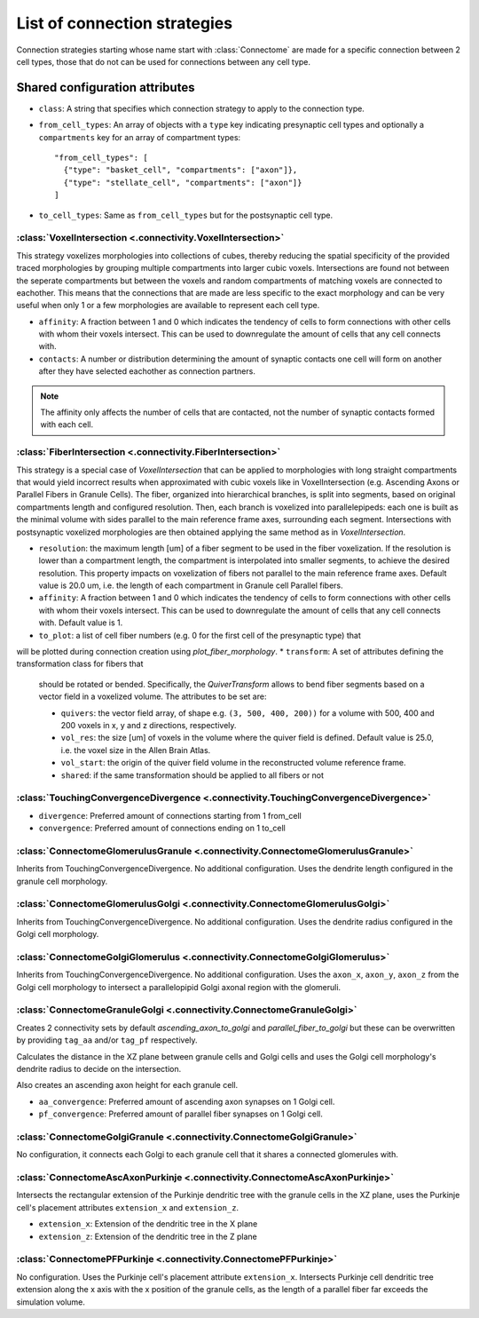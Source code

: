 #############################
List of connection strategies
#############################

Connection strategies starting whose name start with :class:`Connectome` are made for a
specific connection between 2 cell types, those that do not can be used for connections
between any cell type.

Shared configuration attributes
-------------------------------

* ``class``: A string that specifies which connection strategy to apply to the connection
  type.
* ``from_cell_types``: An array of objects with a ``type`` key indicating presynaptic
  cell types and optionally a ``compartments`` key for an array of compartment types::

    "from_cell_types": [
      {"type": "basket_cell", "compartments": ["axon"]},
      {"type": "stellate_cell", "compartments": ["axon"]}
    ]

* ``to_cell_types``: Same as ``from_cell_types`` but for the postsynaptic cell type.

:class:`VoxelIntersection <.connectivity.VoxelIntersection>`
=====================================================================

This strategy voxelizes morphologies into collections of cubes, thereby reducing the
spatial specificity of the provided traced morphologies by grouping multiple compartments
into larger cubic voxels. Intersections are found not between the seperate compartments
but between the voxels and random compartments of matching voxels are connected to eachother.
This means that the connections that are made are less specific to the exact morphology
and can be very useful when only 1 or a few morphologies are available to represent each
cell type.

* ``affinity``: A fraction between 1 and 0 which indicates the tendency of cells to form
  connections with other cells with whom their voxels intersect. This can be used to
  downregulate the amount of cells that any cell connects with.
* ``contacts``: A number or distribution determining the amount of synaptic contacts one
  cell will form on another after they have selected eachother as connection partners.

.. note::
  The affinity only affects the number of cells that are contacted, not the number of
  synaptic contacts formed with each cell.

:class:`FiberIntersection <.connectivity.FiberIntersection>`
=====================================================================

This strategy is a special case of `VoxelIntersection` that can be applied to morphologies
with long straight compartments that would yield incorrect results when approximated with
cubic voxels like in VoxelIntersection (e.g. Ascending Axons or Parallel Fibers in Granule
Cells). The fiber, organized into hierarchical branches, is split into segments, based on
original compartments length and configured resolution. Then, each branch is voxelized
into parallelepipeds: each one is built as the minimal volume with sides parallel to the
main reference frame axes, surrounding each segment. Intersections with postsynaptic
voxelized morphologies are then obtained applying the same method as in
`VoxelIntersection`.

* ``resolution``: the maximum length [um] of a fiber segment to be used in the fiber
  voxelization. If the resolution is lower than a compartment length, the compartment is
  interpolated into smaller segments, to achieve the desired resolution. This property
  impacts on voxelization of fibers not parallel to the main reference frame axes. Default
  value is 20.0 um, i.e. the length of each compartment in Granule cell Parallel fibers.
* ``affinity``: A fraction between 1 and 0 which indicates the tendency of cells to form
  connections with other cells with whom their voxels intersect. This can be used to
  downregulate the amount of cells that any cell connects with. Default value is 1.
* ``to_plot``: a list of cell fiber numbers (e.g. 0 for the first cell of the presynaptic type) that
will be plotted during connection creation using `plot_fiber_morphology`.
* ``transform``: A set of attributes defining the transformation class for fibers that
  should be rotated or bended. Specifically, the `QuiverTransform` allows to bend fiber
  segments based on a vector field in a voxelized volume. The attributes to be set are:

  * ``quivers``: the vector field array, of shape e.g. ``(3, 500, 400, 200))`` for
    a volume with 500, 400 and 200 voxels in x, y and z directions, respectively.
  * ``vol_res``: the size [um] of voxels in the volume where the quiver field is defined.
    Default value is 25.0, i.e. the voxel size in the Allen Brain Atlas.
  * ``vol_start``: the origin of the quiver field volume in the reconstructed volume reference frame.
  * ``shared``: if the same transformation should be applied to all fibers or not


:class:`TouchingConvergenceDivergence <.connectivity.TouchingConvergenceDivergence>`
====================================================================================

* ``divergence``: Preferred amount of connections starting from 1 from_cell
* ``convergence``: Preferred amount of connections ending on 1 to_cell

:class:`ConnectomeGlomerulusGranule <.connectivity.ConnectomeGlomerulusGranule>`
================================================================================

Inherits from TouchingConvergenceDivergence. No additional configuration.
Uses the dendrite length configured in the granule cell morphology.

:class:`ConnectomeGlomerulusGolgi <.connectivity.ConnectomeGlomerulusGolgi>`
============================================================================

Inherits from TouchingConvergenceDivergence. No additional configuration.
Uses the dendrite radius configured in the Golgi cell morphology.

:class:`ConnectomeGolgiGlomerulus <.connectivity.ConnectomeGolgiGlomerulus>`
============================================================================

Inherits from TouchingConvergenceDivergence. No additional configuration.
Uses the ``axon_x``, ``axon_y``, ``axon_z`` from the Golgi cell morphology
to intersect a parallelopipid Golgi axonal region with the glomeruli.

:class:`ConnectomeGranuleGolgi <.connectivity.ConnectomeGranuleGolgi>`
======================================================================

Creates 2 connectivity sets by default *ascending_axon_to_golgi* and
*parallel_fiber_to_golgi* but these can be overwritten by providing ``tag_aa``
and/or ``tag_pf`` respectively.

Calculates the distance in the XZ plane between granule cells and Golgi cells and
uses the Golgi cell morphology's dendrite radius to decide on the intersection.

Also creates an ascending axon height for each granule cell.

* ``aa_convergence``: Preferred amount of ascending axon synapses on 1 Golgi cell.
* ``pf_convergence``: Preferred amount of parallel fiber synapses on 1 Golgi cell.

:class:`ConnectomeGolgiGranule <.connectivity.ConnectomeGolgiGranule>`
======================================================================

No configuration, it connects each Golgi to each granule cell that it shares a
connected glomerules with.

:class:`ConnectomeAscAxonPurkinje <.connectivity.ConnectomeAscAxonPurkinje>`
============================================================================

Intersects the rectangular extension of the Purkinje dendritic tree with the granule
cells in the XZ plane, uses the Purkinje cell's placement attributes ``extension_x``
and ``extension_z``.

* ``extension_x``: Extension of the dendritic tree in the X plane
* ``extension_z``: Extension of the dendritic tree in the Z plane

:class:`ConnectomePFPurkinje <.connectivity.ConnectomePFPurkinje>`
==================================================================

No configuration. Uses the Purkinje cell's placement attribute ``extension_x``.
Intersects Purkinje cell dendritic tree extension along the x axis with the x position
of the granule cells, as the length of a parallel fiber far exceeds the simulation
volume.
